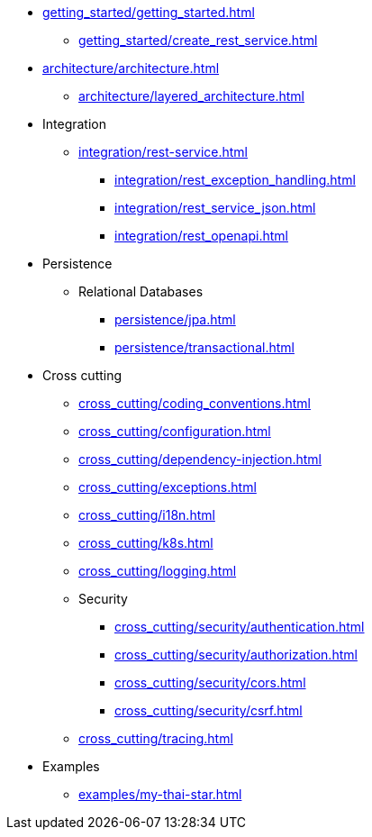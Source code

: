 * xref:getting_started/getting_started.adoc[]
** xref:getting_started/create_rest_service.adoc[]
* xref:architecture/architecture.adoc[]
** xref:architecture/layered_architecture.adoc[]

* Integration
** xref:integration/rest-service.adoc[]
*** xref:integration/rest_exception_handling.adoc[]
*** xref:integration/rest_service_json.adoc[]
*** xref:integration/rest_openapi.adoc[]

* Persistence
** Relational Databases
*** xref:persistence/jpa.adoc[]
*** xref:persistence/transactional.adoc[]

* Cross cutting
** xref:cross_cutting/coding_conventions.adoc[]
** xref:cross_cutting/configuration.adoc[]
** xref:cross_cutting/dependency-injection.adoc[]
** xref:cross_cutting/exceptions.adoc[]
** xref:cross_cutting/i18n.adoc[]
** xref:cross_cutting/k8s.adoc[]
** xref:cross_cutting/logging.adoc[]
** Security
*** xref:cross_cutting/security/authentication.adoc[]
*** xref:cross_cutting/security/authorization.adoc[]
*** xref:cross_cutting/security/cors.adoc[]
*** xref:cross_cutting/security/csrf.adoc[]
** xref:cross_cutting/tracing.adoc[]

* Examples
** xref:examples/my-thai-star.adoc[]
